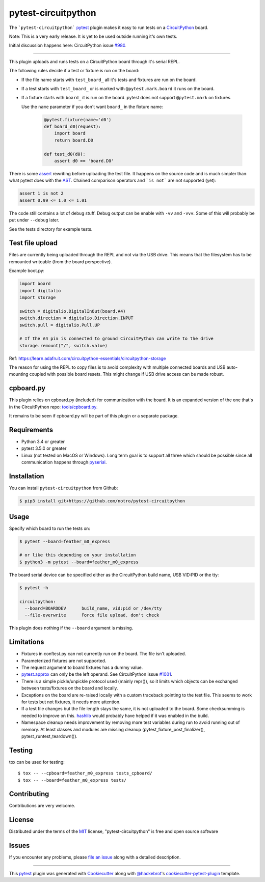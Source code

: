 ====================
pytest-circuitpython
====================


The ```pytest-circuitpython``` `pytest`_ plugin makes it easy to run tests on a `CircuitPython`_ board.

Note:
This is a very early release. It is yet to be used outside running it's own tests.

Initial discussion happens here: CircuitPython issue `#980`_.

----

This plugin uploads and runs tests on a CircuitPython board through it's serial REPL.

The following rules decide if a test or fixture is run on the board:

* If the file name starts with ``test_board_`` all it's tests and fixtures are run on the board.

* If a test starts with ``test_board_`` or is marked with ``@pytest.mark.board`` it runs on the board.

* If a fixture starts with ``board_`` it is run on the board. pytest does not support ``@pytest.mark`` on fixtures.

  Use the ``name`` parameter if you don't want ``board_`` in the fixture name:

    .. code-block:: python

        @pytest.fixture(name='d0')
        def board_d0(request):
            import board
            return board.D0

        def test_d0(d0):
            assert d0 == 'board.D0'


There is some `assert <https://docs.pytest.org/en/latest/assert.html>`_ rewriting before uploading the test file.
It happens on the source code and is much simpler than what pytest does with the AST_.
Chained comparison operators and ```is not``` are not supported (yet):

.. code-block:: python

    assert 1 is not 2
    assert 0.99 <= 1.0 <= 1.01

The code still contains a lot of debug stuff. Debug output can be enable with ``-vv`` and ``-vvv``.
Some of this will probably be put under ``--debug`` later.

See the tests directory for example tests.


Test file upload
----------------

Files are currently being uploaded through the REPL and not via the USB drive.
This means that the filesystem has to be remounted writeable (from the board perspective).

Example boot.py:

.. code-block:: python

    import board
    import digitalio
    import storage

    switch = digitalio.DigitalInOut(board.A4)
    switch.direction = digitalio.Direction.INPUT
    switch.pull = digitalio.Pull.UP

    # If the A4 pin is connected to ground CircuitPython can write to the drive
    storage.remount("/", switch.value)

Ref: https://learn.adafruit.com/circuitpython-essentials/circuitpython-storage

The reason for using the REPL to copy files is to avoid complexity with multiple connected boards and USB auto-mounting coupled with possible board resets.
This might change if USB drive access can be made robust.


cpboard.py
----------

This plugin relies on cpboard.py (included) for communication with the board. It is an expanded version of the one that's in the CircuitPython repo: `tools/cpboard.py`_.

It remains to be seen if cpboard.py will be part of this plugin or a separate package.


Requirements
------------

* Python 3.4 or greater

* pytest 3.5.0 or greater

* Linux (not tested on MacOS or Windows).
  Long term goal is to support all three which should be possible since all communication happens through pyserial_.


Installation
------------

You can install ``pytest-circuitpython`` from Github:

.. code-block:: shell

    $ pip3 install git+https://github.com/notro/pytest-circuitpython


Usage
-----

Specify which board to run the tests on:

.. code-block:: shell

    $ pytest --board=feather_m0_express

    # or like this depending on your installation
    $ python3 -m pytest --board=feather_m0_express

The board serial device can be specified either as the CircuitPython build name, USB VID:PID or the tty:

.. code-block:: shell

    $ pytest -h

    circuitpython:
      --board=BOARDDEV      build_name, vid:pid or /dev/tty
      --file-overwrite      Force file upload, don't check

This plugin does nothing if the ``--board`` argument is missing.


Limitations
-----------

* Fixtures in conftest.py can not currently run on the board. The file isn't uploaded.

* Parameterized fixtures are not supported.

* The request argument to board fixtures has a dummy value.

* `pytest.approx`_ can only be the left operand. See CircuitPython issue `#1001`_.

* There is a simple pickle/unpickle protocol used (mainly repr()), so it limits which objects can be exchanged between tests/fixtures on the board and locally.

* Exceptions on the board are re-raised locally with a custom traceback pointing to the test file.
  This seems to work for tests but not fixtures, it needs more attention.

* If a test file changes but the file length stays the same, it is not uploaded to the board.
  Some checksumming is needed to improve on this. hashlib_ would probably have helped if it was enabled in the build.

* Namespace cleanup needs improvement by removing more test variables during run to avoid running out of memory. At least classes and modules are missing cleanup (pytest_fixture_post_finalizer(), pytest_runtest_teardown()).


Testing
-------

tox can be used for testing::

    $ tox -- --cpboard=feather_m0_express tests_cpboard/
    $ tox -- --board=feather_m0_express tests/


Contributing
------------
Contributions are very welcome.


License
-------

Distributed under the terms of the `MIT`_ license, "pytest-circuitpython" is free and open source software


Issues
------

If you encounter any problems, please `file an issue`_ along with a detailed description.

----

This `pytest`_ plugin was generated with `Cookiecutter`_ along with `@hackebrot`_'s `cookiecutter-pytest-plugin`_ template.

.. _`Cookiecutter`: https://github.com/audreyr/cookiecutter
.. _`@hackebrot`: https://github.com/hackebrot
.. _`MIT`: http://opensource.org/licenses/MIT
.. _`cookiecutter-pytest-plugin`: https://github.com/pytest-dev/cookiecutter-pytest-plugin
.. _`file an issue`: https://github.com/notro/pytest-circuitpython/issues
.. _`pytest`: https://github.com/pytest-dev/pytest
.. _`tox`: https://tox.readthedocs.io/en/latest/
.. _`pip`: https://pypi.org/project/pip/
.. _`PyPI`: https://pypi.org/project
.. _`pytest.approx`: https://docs.pytest.org/en/latest/reference.html#pytest-approx
.. _hashlib: https://circuitpython.readthedocs.io/en/latest/docs/library/hashlib.html
.. _pyserial: https://pyserial.readthedocs.io/en/latest/
.. _`tools/cpboard.py`: https://github.com/adafruit/circuitpython/blob/master/tools/cpboard.py
.. _`#980`: https://github.com/adafruit/circuitpython/issues/980
.. _`#1001`: https://github.com/adafruit/circuitpython/issues/1001
.. _AST: https://en.wikipedia.org/wiki/Abstract_syntax_tree
.. _CircuitPython: https://github.com/adafruit/circuitpython
